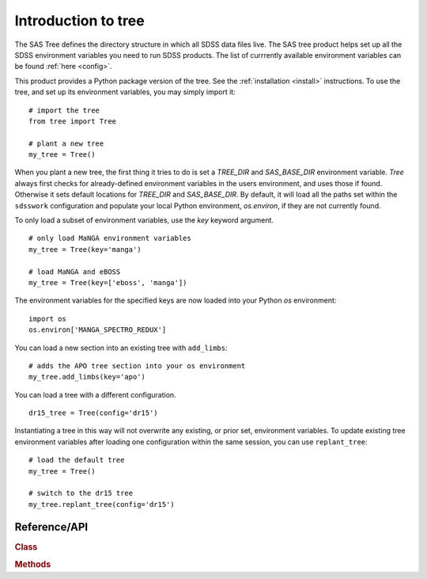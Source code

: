 
.. _intro:

Introduction to tree
===============================

The SAS Tree defines the directory structure in which all SDSS data files live.  The SAS tree product helps set up all the
SDSS environment variables you need to run SDSS products. The list of currrently available environment variables can be found
:ref:`here <config>`.

This product provides a Python package version of the tree.  See the :ref:`installation <install>` instructions.
To use the tree, and set up its environment variables, you may simply import it::

    # import the tree
    from tree import Tree

    # plant a new tree
    my_tree = Tree()

When you plant a new tree, the first thing it tries to do is set a `TREE_DIR` and `SAS_BASE_DIR` environment variable.
`Tree` always first checks for already-defined environment variables in the users environment, and uses those if found.
Otherwise it sets default locations for `TREE_DIR` and `SAS_BASE_DIR`.  By default, it will load all the paths set within
the ``sdsswork`` configuration and populate your local Python environment, `os.environ`, if they are not currently found.

To only load a subset of environment variables, use the `key` keyword argument.

::

    # only load MaNGA environment variables
    my_tree = Tree(key='manga')

    # load MaNGA and eBOSS
    my_tree = Tree(key=['eboss', 'manga'])

The environment variables for the specified keys are now loaded into your Python `os` environment::

    import os
    os.environ['MANGA_SPECTRO_REDUX']

You can load a new section into an existing tree with ``add_limbs``::

    # adds the APO tree section into your os environment
    my_tree.add_limbs(key='apo')

You can load a tree with a different configuration. ::

    dr15_tree = Tree(config='dr15')

Instantiating a tree in this way will not overwrite any existing, or prior set, environment variables.  To
update existing tree environment variables after loading one configuration within the same session, you
can use ``replant_tree``::

    # load the default tree
    my_tree = Tree()

    # switch to the dr15 tree
    my_tree.replant_tree(config='dr15')



.. _tree-api:

Reference/API
^^^^^^^^^^^^^

.. rubric:: Class

.. autosummary:: tree.Tree

.. rubric:: Methods

.. autosummary::

    tree.Tree.add_limbs
    tree.Tree.list_keys
    tree.Tree.replant_tree

